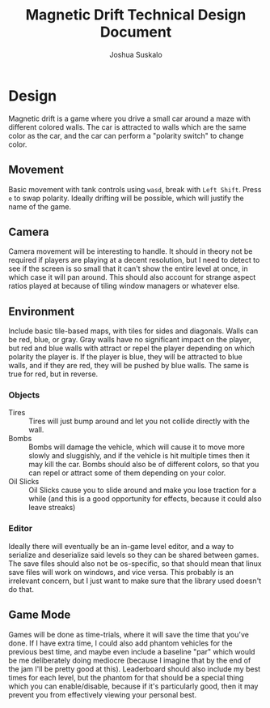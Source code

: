 #+TITLE:Magnetic Drift Technical Design Document
#+AUTHOR:Joshua Suskalo
#+EMAIL:Joshua@Suskalo.org
* Design
  Magnetic drift is a game where you drive a small car around a maze with different colored walls. The car is attracted to walls which are the same color as the car, and the car can perform a "polarity switch" to change color.

** Movement
   Basic movement with tank controls using ~wasd~, break with ~Left Shift~. Press ~e~ to swap polarity. Ideally drifting will be possible, which will justify the name of the game.

** Camera
   Camera movement will be interesting to handle. It should in theory not be required if players are playing at a decent resolution, but I need to detect to see if the screen is so small that it can't show the entire level at once, in which case it will pan around. This should also account for strange aspect ratios played at because of tiling window managers or whatever else.

** Environment
   Include basic tile-based maps, with tiles for sides and diagonals. Walls can be red, blue, or gray. Gray walls have no significant impact on the player, but red and blue walls with attract or repel the player depending on which polarity the player is. If the player is blue, they will be attracted to blue walls, and if they are red, they will be pushed by blue walls. The same is true for red, but in reverse.

*** Objects
    - Tires :: Tires will just bump around and let you not collide directly with the wall.
    - Bombs :: Bombs will damage the vehicle, which will cause it to move more slowly and sluggishly, and if the vehicle is hit multiple times then it may kill the car.
               Bombs should also be of different colors, so that you can repel or attract some of them depending on your color.
    - Oil Slicks :: Oil Slicks cause you to slide around and make you lose traction for a while (and this is a good opportunity for effects, because it could also leave streaks)

*** Editor
    Ideally there will eventually be an in-game level editor, and a way to serialize and deserialize said levels so they can be shared between games. The save files should also not be os-specific, so that should mean that linux save files will work on windows, and vice versa. This probably is an irrelevant concern, but I just want to make sure that the library used doesn't do that.

** Game Mode
   Games will be done as time-trials, where it will save the time that you've done. If I have extra time, I could also add phantom vehicles for the previous best time, and maybe even include a baseline "par" which would be me deliberately doing mediocre (because I imagine that by the end of the jam I'll be pretty good at this). Leaderboard should also include my best times for each level, but the phantom for that should be a special thing which you can enable/disable, because if it's particularly good, then it may prevent you from effectively viewing your personal best.
  
